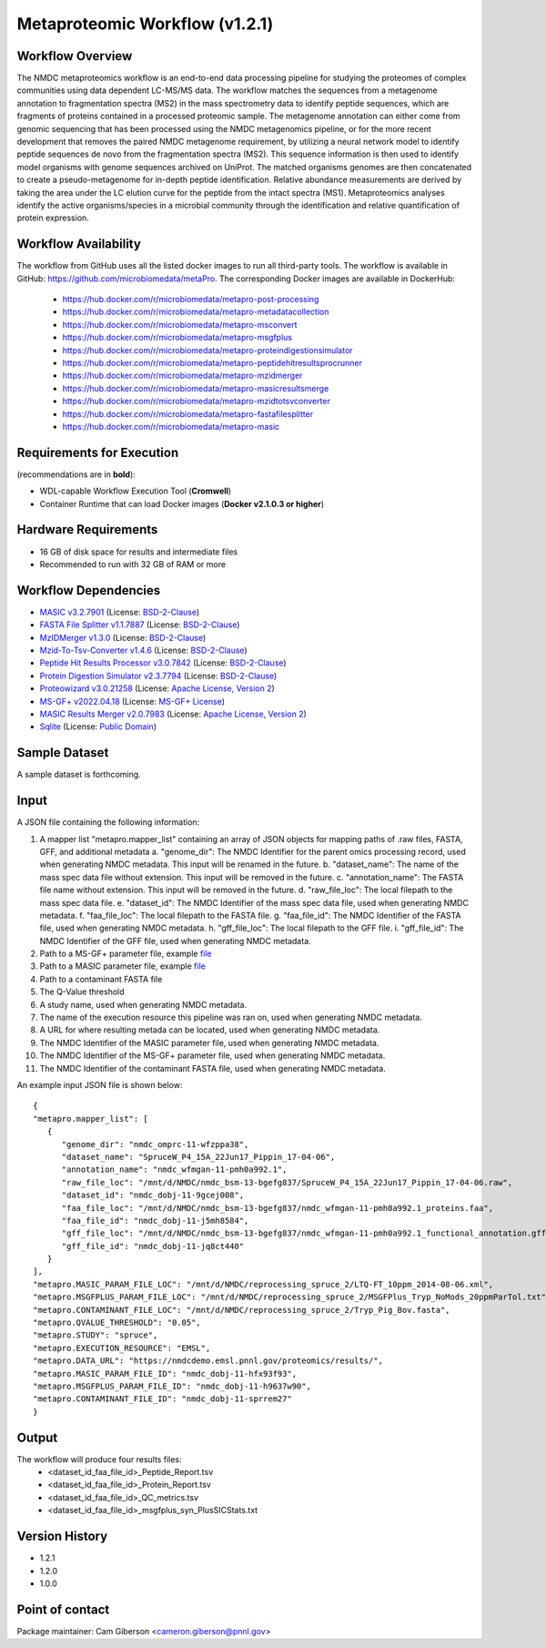 Metaproteomic Workflow (v1.2.1)
========================================

.. image:: metap_workflow2024.svg
   :alt: Metaproteomics workflow


Workflow Overview
-------
The NMDC metaproteomics workflow is an end-to-end data processing pipeline for studying the proteomes of complex communities using data dependent LC-MS/MS data. The workflow matches the sequences from a metagenome annotation to fragmentation spectra (MS2) in the mass spectrometry data to identify peptide sequences, which are fragments of proteins contained in a processed proteomic sample. The metagenome annotation can either come from genomic sequencing that has been processed using the NMDC metagenomics pipeline, or for the more recent development that removes the paired NMDC metagenome requirement, by utilizing a neural network model to identify peptide sequences de novo from the fragmentation spectra (MS2). This sequence information is then used to identify model organisms with genome sequences archived on UniProt. The matched organisms genomes are then concatenated to create a pseudo-metagenome for in-depth peptide identification. Relative abundance measurements are derived by taking the area under the LC elution curve for the peptide from the intact spectra (MS1).
Metaproteomics analyses identify the active organisms/species in a microbial community through the identification and relative quantification of protein expression.


Workflow Availability
---------------------

The workflow from GitHub uses all the listed docker images to run all third-party tools.
The workflow is available in GitHub: https://github.com/microbiomedata/metaPro. 
The corresponding Docker images are available in DockerHub: 
   - https://hub.docker.com/r/microbiomedata/metapro-post-processing
   - https://hub.docker.com/r/microbiomedata/metapro-metadatacollection
   - https://hub.docker.com/r/microbiomedata/metapro-msconvert
   - https://hub.docker.com/r/microbiomedata/metapro-msgfplus
   - https://hub.docker.com/r/microbiomedata/metapro-proteindigestionsimulator
   - https://hub.docker.com/r/microbiomedata/metapro-peptidehitresultsprocrunner
   - https://hub.docker.com/r/microbiomedata/metapro-mzidmerger
   - https://hub.docker.com/r/microbiomedata/metapro-masicresultsmerge
   - https://hub.docker.com/r/microbiomedata/metapro-mzidtotsvconverter
   - https://hub.docker.com/r/microbiomedata/metapro-fastafilesplitter
   - https://hub.docker.com/r/microbiomedata/metapro-masic


Requirements for Execution
--------------------------

(recommendations are in **bold**):
  
- WDL-capable Workflow Execution Tool (**Cromwell**)
- Container Runtime that can load Docker images (**Docker v2.1.0.3 or higher**) 


Hardware Requirements
---------------------

- 16 GB of disk space for results and intermediate files
- Recommended to run with 32 GB of RAM or more 


Workflow Dependencies
---------------------
 
- `MASIC v3.2.7901 <https://github.com/PNNL-Comp-Mass-Spec/MASIC>`_ (License: `BSD-2-Clause <https://opensource.org/licenses/BSD-2-Clause>`_)
- `FASTA File Splitter v1.1.7887 <https://github.com/PNNL-Comp-Mass-Spec/Fasta-File-Splitter>`_ (License: `BSD-2-Clause <https://opensource.org/licenses/BSD-2-Clause>`_)
- `MzIDMerger v1.3.0 <https://github.com/PNNL-Comp-Mass-Spec/MzidMerger>`_ (License: `BSD-2-Clause <https://opensource.org/licenses/BSD-2-Clause>`_)
- `Mzid-To-Tsv-Converter v1.4.6 <https://github.com/PNNL-Comp-Mass-Spec/Mzid-To-Tsv-Converter>`_ (License: `BSD-2-Clause <https://opensource.org/licenses/BSD-2-Clause>`_)
- `Peptide Hit Results Processor v3.0.7842 <https://github.com/PNNL-Comp-Mass-Spec/PHRP>`_ (License: `BSD-2-Clause <https://opensource.org/licenses/BSD-2-Clause>`_)
- `Protein Digestion Simulator v2.3.7794 <https://github.com/PNNL-Comp-Mass-Spec/Protein-Digestion-Simulator>`_ (License: `BSD-2-Clause <https://opensource.org/licenses/BSD-2-Clause>`_)
- `Proteowizard v3.0.21258 <https://proteowizard.sourceforge.io/download.html>`_ (License: `Apache License, Version 2 <https://proteowizard.sourceforge.io/licenses.html>`_)
- `MS-GF+ v2022.04.18 <https://github.com/MSGFPlus/msgfplus>`_ (License: `MS-GF+ License <https://github.com/MSGFPlus/msgfplus/blob/master/LICENSE.txt>`_)
- `MASIC Results Merger v2.0.7983 <https://github.com/PNNL-Comp-Mass-Spec/MASIC-Results-Merger>`_ (License: `Apache License, Version 2 <https://opensource.org/licenses/Apache-2.0>`_)
- `Sqlite <https://www.sqlite.org/index.html>`_ (License: `Public Domain <https://www.sqlite.org/copyright.html>`_)


Sample Dataset
-----------------

A sample dataset is forthcoming.


Input
-----

A JSON file containing the following information:

1. A mapper list "metapro.mapper_list" containing an array of JSON objects for mapping paths of .raw files, FASTA, GFF, and additional metadata
   a. "genome_dir": The NMDC Identifier for the parent omics processing record, used when generating NMDC metadata. This input will be renamed in the future.
   b. "dataset_name": The name of the mass spec data file without extension. This input will be removed in the future.
   c. "annotation_name": The FASTA file name without extension. This input will be removed in the future.
   d. "raw_file_loc": The local filepath to the mass spec data file.
   e. "dataset_id": The NMDC Identifier of the mass spec data file, used when generating NMDC metadata.
   f. "faa_file_loc": The local filepath to the FASTA file.
   g. "faa_file_id": The NMDC Identifier of the FASTA file, used when generating NMDC metadata.
   h. "gff_file_loc": The local filepath to the GFF file.
   i. "gff_file_id": The NMDC Identifier of the GFF file, used when generating NMDC metadata.
2. Path to a MS-GF+ parameter file, example `file <https://github.com/microbiomedata/metaPro/blob/master/storage/parameters/LTQ-FT_10ppm_2014-08-06.xml>`_
3. Path to a MASIC parameter file, example `file <https://github.com/microbiomedata/metaPro/blob/master/storage/parameters/MSGFPlus_Tryp_NoMods_20ppmParTol.txt>`_
4. Path to a contaminant FASTA file
5. The Q-Value threshold
6. A study name, used when generating NMDC metadata.
7. The name of the execution resource this pipeline was ran on, used when generating NMDC metadata.
8. A URL for where resulting metada can be located, used when generating NMDC metadata.
9. The NMDC Identifier of the MASIC parameter file, used when generating NMDC metadata.
10. The NMDC Identifier of the MS-GF+ parameter file, used when generating NMDC metadata.
11. The NMDC Identifier of the contaminant FASTA file, used when generating NMDC metadata.

An example input JSON file is shown below::

   {
   "metapro.mapper_list": [
      {
         "genome_dir": "nmdc_omprc-11-wfzppa38",
         "dataset_name": "SpruceW_P4_15A_22Jun17_Pippin_17-04-06",
         "annotation_name": "nmdc_wfmgan-11-pmh0a992.1",
         "raw_file_loc": "/mnt/d/NMDC/nmdc_bsm-13-bgefg837/SpruceW_P4_15A_22Jun17_Pippin_17-04-06.raw",
         "dataset_id": "nmdc_dobj-11-9gcej008",
         "faa_file_loc": "/mnt/d/NMDC/nmdc_bsm-13-bgefg837/nmdc_wfmgan-11-pmh0a992.1_proteins.faa",
         "faa_file_id": "nmdc_dobj-11-j5mh8584",
         "gff_file_loc": "/mnt/d/NMDC/nmdc_bsm-13-bgefg837/nmdc_wfmgan-11-pmh0a992.1_functional_annotation.gff",
         "gff_file_id": "nmdc_dobj-11-jq8ct440"
      }
   ],
   "metapro.MASIC_PARAM_FILE_LOC": "/mnt/d/NMDC/reprocessing_spruce_2/LTQ-FT_10ppm_2014-08-06.xml",
   "metapro.MSGFPLUS_PARAM_FILE_LOC": "/mnt/d/NMDC/reprocessing_spruce_2/MSGFPlus_Tryp_NoMods_20ppmParTol.txt",
   "metapro.CONTAMINANT_FILE_LOC": "/mnt/d/NMDC/reprocessing_spruce_2/Tryp_Pig_Bov.fasta",
   "metapro.QVALUE_THRESHOLD": "0.05",
   "metapro.STUDY": "spruce",
   "metapro.EXECUTION_RESOURCE": "EMSL",
   "metapro.DATA_URL": "https://nmdcdemo.emsl.pnnl.gov/proteomics/results/",
   "metapro.MASIC_PARAM_FILE_ID": "nmdc_dobj-11-hfx93f93",
   "metapro.MSGFPLUS_PARAM_FILE_ID": "nmdc_dobj-11-h9637w90",
   "metapro.CONTAMINANT_FILE_ID": "nmdc_dobj-11-sprrem27"
   }


Output
------

The workflow will produce four results files:
   - <dataset_id_faa_file_id>_Peptide_Report.tsv
   - <dataset_id_faa_file_id>_Protein_Report.tsv
   - <dataset_id_faa_file_id>_QC_metrics.tsv
   - <dataset_id_faa_file_id>_msgfplus_syn_PlusSICStats.txt


Version History
---------------

- 1.2.1
- 1.2.0
- 1.0.0


Point of contact
----------------

Package maintainer: Cam Giberson <cameron.giberson@pnnl.gov>
